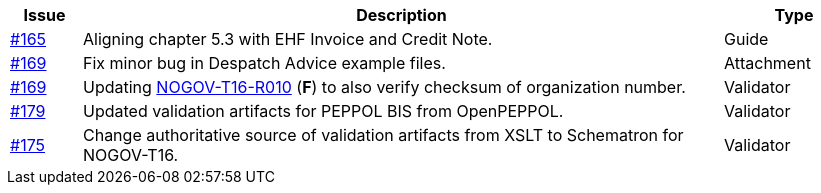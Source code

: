 :ruleurl-res: /ehf/rule/despatch-advice-1.0/

[cols="1,9,2", options="header"]
|===
| Issue | Description | Type

| link:https://github.com/difi/vefa-validator-conf/issues/165[#165]
| Aligning chapter 5.3 with EHF Invoice and Credit Note.
| Guide

| link:https://github.com/difi/vefa-validator-conf/issues/169[#169]
| Fix minor bug in Despatch Advice example files.
| Attachment

| link:https://github.com/difi/vefa-validator-conf/issues/169[#169]
| Updating link:{ruleurl-des}NOGOV-T16-R010/[NOGOV-T16-R010] (**F**) to also verify checksum of organization number.
| Validator

| link:https://github.com/difi/vefa-validator-conf/issues/179[#179]
| Updated validation artifacts for PEPPOL BIS from OpenPEPPOL.
| Validator

| link:https://github.com/difi/vefa-validator-conf/issues/175[#175]
| Change authoritative source of validation artifacts from XSLT to Schematron for NOGOV-T16.
| Validator

|===
